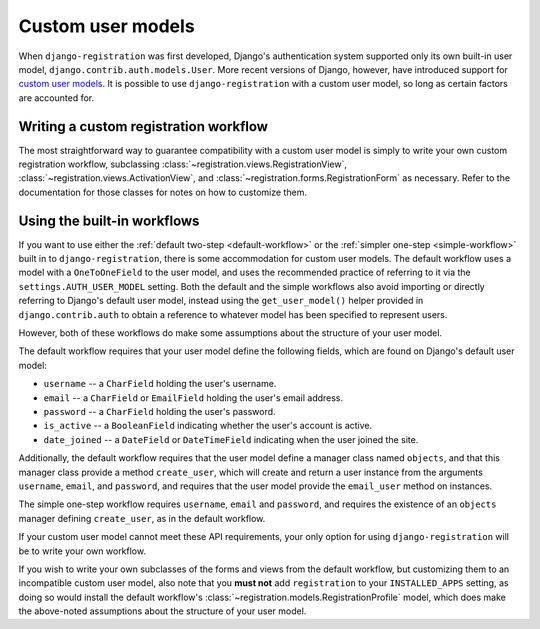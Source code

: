 .. _custom-user:

Custom user models
==================

When ``django-registration`` was first developed, Django's
authentication system supported only its own built-in user model,
``django.contrib.auth.models.User``. More recent versions of Django,
however, have introduced support for `custom user models
<https://docs.djangoproject.com/en/1.8/topics/auth/customizing/#substituting-a-custom-user-model>`_. It
is possible to use ``django-registration`` with a custom user model,
so long as certain factors are accounted for.


Writing a custom registration workflow
--------------------------------------

The most straightforward way to guarantee compatibility with a custom
user model is simply to write your own custom registration workflow,
subclassing :class:`~registration.views.RegistrationView`,
:class:`~registration.views.ActivationView`, and
:class:`~registration.forms.RegistrationForm` as necessary. Refer to
the documentation for those classes for notes on how to customize
them.


Using the built-in workflows
----------------------------

If you want to use either the :ref:`default two-step
<default-workflow>` or the :ref:`simpler one-step <simple-workflow>`
built in to ``django-registration``, there is some accommodation for
custom user models. The default workflow uses a model with a
``OneToOneField`` to the user model, and uses the recommended practice
of referring to it via the ``settings.AUTH_USER_MODEL`` setting. Both
the default and the simple workflows also avoid importing or directly
referring to Django's default user model, instead using the
``get_user_model()`` helper provided in ``django.contrib.auth`` to
obtain a reference to whatever model has been specified to represent
users.

However, both of these workflows do make some assumptions about the
structure of your user model.

The default workflow requires that your user model define the
following fields, which are found on Django's default user model:

* ``username`` -- a ``CharField`` holding the user's username.

* ``email`` -- a ``CharField`` or ``EmailField`` holding the user's
  email address.

* ``password`` -- a ``CharField`` holding the user's password.

* ``is_active`` -- a ``BooleanField`` indicating whether the user's
  account is active.

* ``date_joined`` -- a ``DateField`` or ``DateTimeField`` indicating
  when the user joined the site.

Additionally, the default workflow requires that the user model define
a manager class named ``objects``, and that this manager class provide
a method ``create_user``, which will create and return a user instance
from the arguments ``username``, ``email``, and ``password``, and
requires that the user model provide the ``email_user`` method on
instances.

The simple one-step workflow requires ``username``, ``email`` and
``password``, and requires the existence of an ``objects`` manager
defining ``create_user``, as in the default workflow.

If your custom user model cannot meet these API requirements, your
only option for using ``django-registration`` will be to write your
own workflow.

If you wish to write your own subclasses of the forms and views from
the default workflow, but customizing them to an incompatible custom
user model, also note that you **must not** add ``registration`` to
your ``INSTALLED_APPS`` setting, as doing so would install the default
workflow's :class:`~registration.models.RegistrationProfile` model,
which does make the above-noted assumptions about the structure of
your user model.